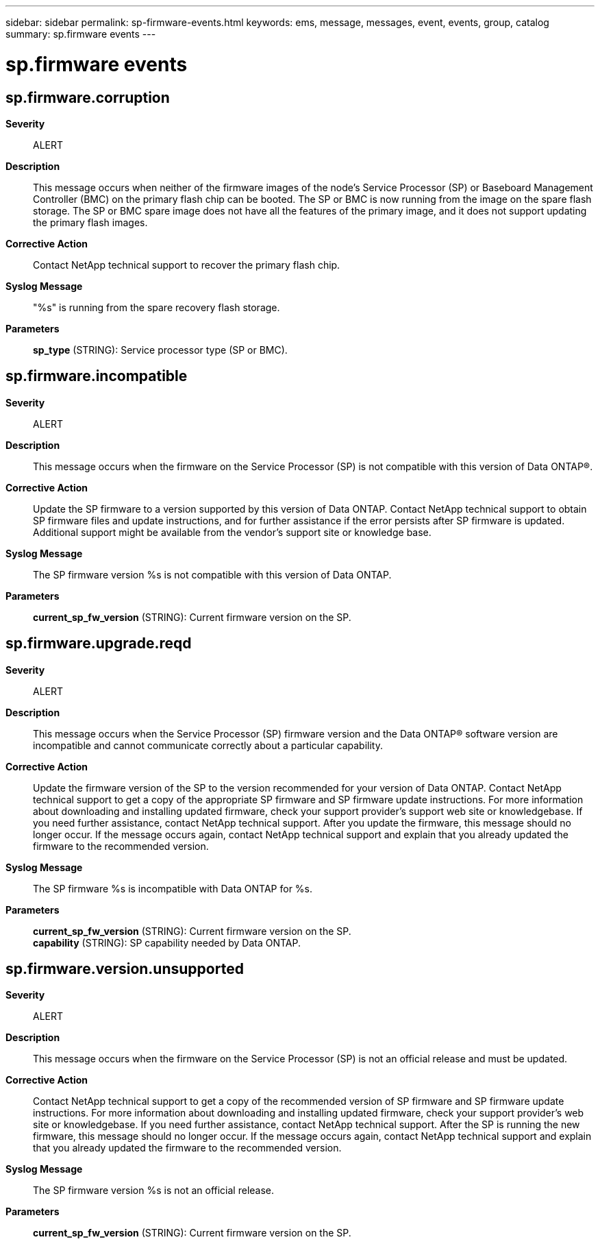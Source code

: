 ---
sidebar: sidebar
permalink: sp-firmware-events.html
keywords: ems, message, messages, event, events, group, catalog
summary: sp.firmware events
---

= sp.firmware events
:toclevels: 1
:hardbreaks:
:nofooter:
:icons: font
:linkattrs:
:imagesdir: ./media/

== sp.firmware.corruption
*Severity*::
ALERT
*Description*::
This message occurs when neither of the firmware images of the node's Service Processor (SP) or Baseboard Management Controller (BMC) on the primary flash chip can be booted. The SP or BMC is now running from the image on the spare flash storage. The SP or BMC spare image does not have all the features of the primary image, and it does not support updating the primary flash images.
*Corrective Action*::
Contact NetApp technical support to recover the primary flash chip.
*Syslog Message*::
"%s" is running from the spare recovery flash storage.
*Parameters*::
*sp_type* (STRING): Service processor type (SP or BMC).

== sp.firmware.incompatible
*Severity*::
ALERT
*Description*::
This message occurs when the firmware on the Service Processor (SP) is not compatible with this version of Data ONTAP(R).
*Corrective Action*::
Update the SP firmware to a version supported by this version of Data ONTAP. Contact NetApp technical support to obtain SP firmware files and update instructions, and for further assistance if the error persists after SP firmware is updated. Additional support might be available from the vendor's support site or knowledge base.
*Syslog Message*::
The SP firmware version %s is not compatible with this version of Data ONTAP.
*Parameters*::
*current_sp_fw_version* (STRING): Current firmware version on the SP.

== sp.firmware.upgrade.reqd
*Severity*::
ALERT
*Description*::
This message occurs when the Service Processor (SP) firmware version and the Data ONTAP(R) software version are incompatible and cannot communicate correctly about a particular capability.
*Corrective Action*::
Update the firmware version of the SP to the version recommended for your version of Data ONTAP. Contact NetApp technical support to get a copy of the appropriate SP firmware and SP firmware update instructions. For more information about downloading and installing updated firmware, check your support provider's support web site or knowledgebase. If you need further assistance, contact NetApp technical support. After you update the firmware, this message should no longer occur. If the message occurs again, contact NetApp technical support and explain that you already updated the firmware to the recommended version.
*Syslog Message*::
The SP firmware %s is incompatible with Data ONTAP for %s.
*Parameters*::
*current_sp_fw_version* (STRING): Current firmware version on the SP.
*capability* (STRING): SP capability needed by Data ONTAP.

== sp.firmware.version.unsupported
*Severity*::
ALERT
*Description*::
This message occurs when the firmware on the Service Processor (SP) is not an official release and must be updated.
*Corrective Action*::
Contact NetApp technical support to get a copy of the recommended version of SP firmware and SP firmware update instructions. For more information about downloading and installing updated firmware, check your support provider's web site or knowledgebase. If you need further assistance, contact NetApp technical support. After the SP is running the new firmware, this message should no longer occur. If the message occurs again, contact NetApp technical support and explain that you already updated the firmware to the recommended version.
*Syslog Message*::
The SP firmware version %s is not an official release.
*Parameters*::
*current_sp_fw_version* (STRING): Current firmware version on the SP.

